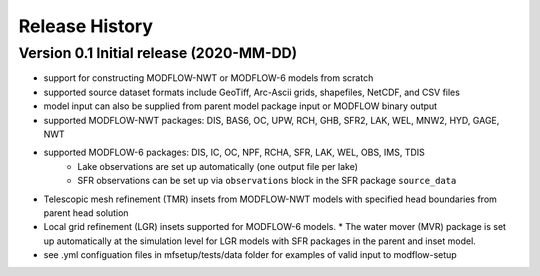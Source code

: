 ===============
Release History
===============

Version 0.1 Initial release (2020-MM-DD)
----------------------------------------
* support for constructing MODFLOW-NWT or MODFLOW-6 models from scratch
* supported source dataset formats include GeoTiff, Arc-Ascii grids, shapefiles, NetCDF, and CSV files
* model input can also be supplied from parent model package input or MODFLOW binary output
* supported MODFLOW-NWT packages: DIS, BAS6, OC, UPW, RCH, GHB, SFR2, LAK, WEL, MNW2, HYD, GAGE, NWT
* supported MODFLOW-6 packages: DIS, IC, OC, NPF, RCHA, SFR, LAK, WEL, OBS, IMS, TDIS
    * Lake observations are set up automatically (one output file per lake)
    * SFR observations can be set up via ``observations`` block in the SFR package ``source_data``
* Telescopic mesh refinement (TMR) insets from MODFLOW-NWT models with specified head boundaries from parent head solution
* Local grid refinement (LGR) insets supported for MODFLOW-6 models.
  * The water mover (MVR) package is set up automatically at the simulation level for LGR models with SFR packages in the parent and inset model.
* see .yml configuation files in mfsetup/tests/data folder for examples of valid input to modflow-setup
